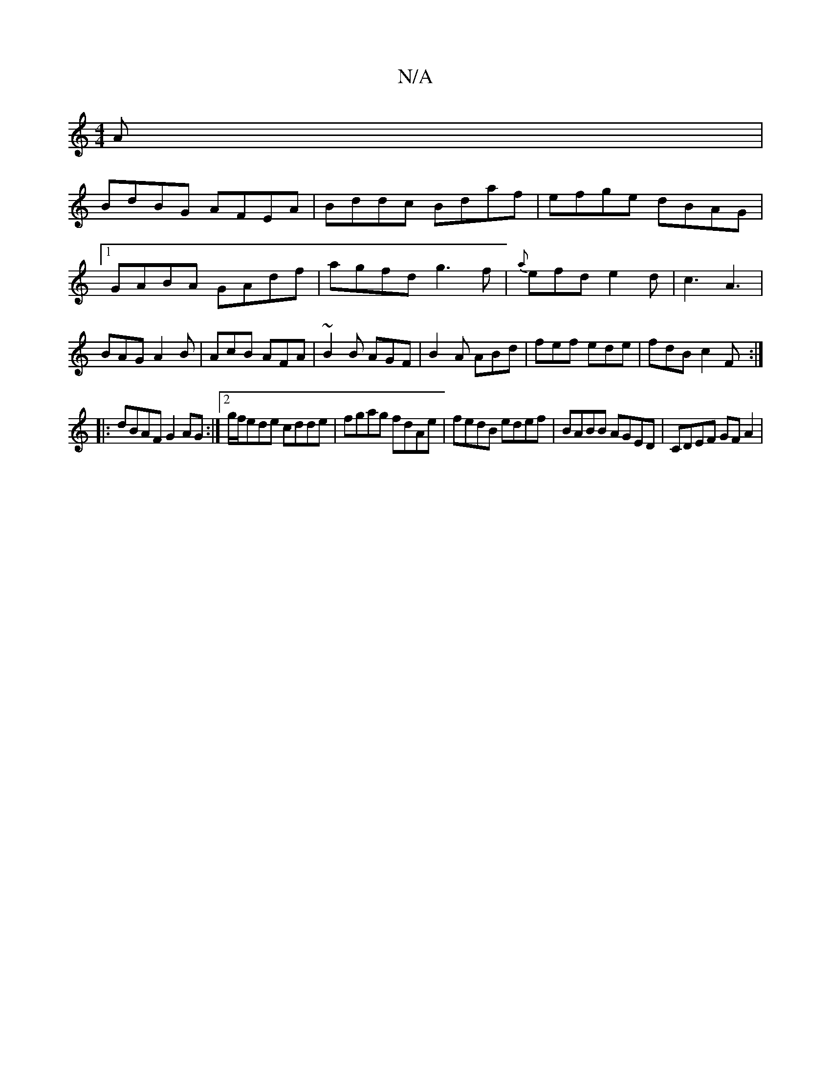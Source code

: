 X:1
T:N/A
M:4/4
R:N/A
K:Cmajor
A|
BdBG AFEA|Bddc Bdaf|efge dBAG|1 GABA GAdf|agfd g3f|{a}efd e2d|c3 A3|BAG A2B|AcB AFA|~B2 B AGF|B2A ABd|fef ede|fdB c2F:|
|:dBAF G2AG:|2g/f/ede cdde | fgag fdAe | fedB edef | BABB AGED | CDEF GF A2 |